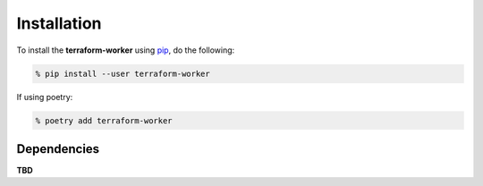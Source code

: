Installation
============

To install the **terraform-worker** using `pip <https://pypi.org/>`_, do the following:

.. code-block:: bash

    % pip install --user terraform-worker

If using poetry:

.. code-block:: bash

    % poetry add terraform-worker

Dependencies
------------

**TBD**
